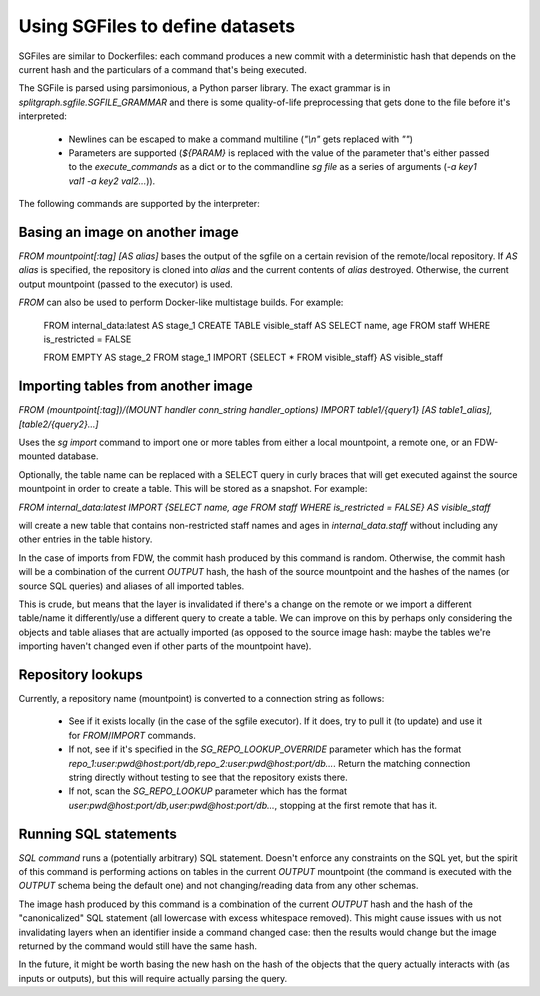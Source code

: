 .. _sgfile:

Using SGFiles to define datasets
================================

SGFiles are similar to Dockerfiles: each command produces a new commit with a deterministic hash that depends
on the current hash and the particulars of a command that's being executed.

The SGFile is parsed using parsimonious, a Python parser library. The exact grammar is in
`splitgraph.sgfile.SGFILE_GRAMMAR` and there is some quality-of-life preprocessing that gets done to the file before
it's interpreted:

  * Newlines can be escaped to make a command multiline (`"\\n"` gets replaced with `""`)
  * Parameters are supported (`${PARAM}` is replaced with the value of the parameter that's either passed
    to the `execute_commands` as a dict or to the commandline `sg file` as a series of arguments
    (`-a key1 val1 -a key2 val2...`)).

The following commands are supported by the interpreter:

Basing an image on another image
--------------------------------

`FROM mountpoint[:tag] [AS alias]` bases the output of the sgfile on a certain revision of the remote/local repository.
If `AS alias` is specified, the repository is cloned into `alias` and the current contents of `alias` destroyed.
Otherwise, the current output mountpoint (passed to the executor) is used.

`FROM` can also be used to perform Docker-like multistage builds. For example:

    FROM internal_data:latest AS stage_1
    CREATE TABLE visible_staff AS SELECT name, age FROM staff WHERE is_restricted = FALSE

    FROM EMPTY AS stage_2
    FROM stage_1 IMPORT {SELECT * FROM visible_staff} AS visible_staff

Importing tables from another image
-----------------------------------

`FROM (mountpoint[:tag])/(MOUNT handler conn_string handler_options) IMPORT table1/{query1} [AS table1_alias], [table2/{query2}...]`

Uses the `sg import` command to import one or more tables from either a local mountpoint, a remote one, or an
FDW-mounted database.

Optionally, the table name can be replaced with a SELECT query in curly braces that will get executed against the
source mountpoint in order to create a table. This will be stored as a snapshot. For example:

`FROM internal_data:latest IMPORT {SELECT name, age FROM staff WHERE is_restricted = FALSE} AS visible_staff`

will create a new table that contains non-restricted staff names and ages in `internal_data.staff` without including
any other entries in the table history.

In the case of imports from FDW, the commit hash produced by this command is random. Otherwise, the commit hash will be
a combination of the current `OUTPUT` hash, the hash of the source mountpoint and the hashes of the names
(or source SQL queries) and aliases of all imported tables.

This is crude, but means that the layer is invalidated if there's a change on the remote or we import a different
table/name it differently/use a different query to create a table.  We can improve on this by perhaps only considering
the objects and table aliases that are actually imported (as opposed to the source image hash: maybe the tables
we're importing haven't changed even if other parts of the mountpoint have).


Repository lookups
------------------

Currently, a repository name (mountpoint) is converted to a connection string as follows:

  * See if it exists locally (in the case of the sgfile executor). If it does, try to pull it (to update) and
    use it for `FROM`/`IMPORT` commands.
  * If not, see if it's specified in the `SG_REPO_LOOKUP_OVERRIDE` parameter which has the format
    `repo_1:user:pwd@host:port/db,repo_2:user:pwd@host:port/db...`. Return the matching connection string directly
    without testing to see that the repository exists there.
  * If not, scan the `SG_REPO_LOOKUP` parameter which has the format `user:pwd@host:port/db,user:pwd@host:port/db...`,
    stopping at the first remote that has it.

Running SQL statements
----------------------

`SQL command` runs a (potentially arbitrary) SQL statement. Doesn't enforce any constraints on the SQL yet,
but the spirit of this command is performing actions on tables in the current `OUTPUT` mountpoint (the command is
executed with the `OUTPUT` schema being the default one) and not changing/reading data from any other schemas.

The image hash produced by this command is a combination of the current `OUTPUT` hash and the hash of the
"canonicalized" SQL statement (all lowercase with excess whitespace removed). This might cause issues with us not
invalidating layers when an identifier inside a command changed case: then the results would change but the image
returned by the command would still have the same hash.

In the future, it might be worth basing the new hash on the hash of the objects that the query actually interacts with
(as inputs or outputs), but this will require actually parsing the query.